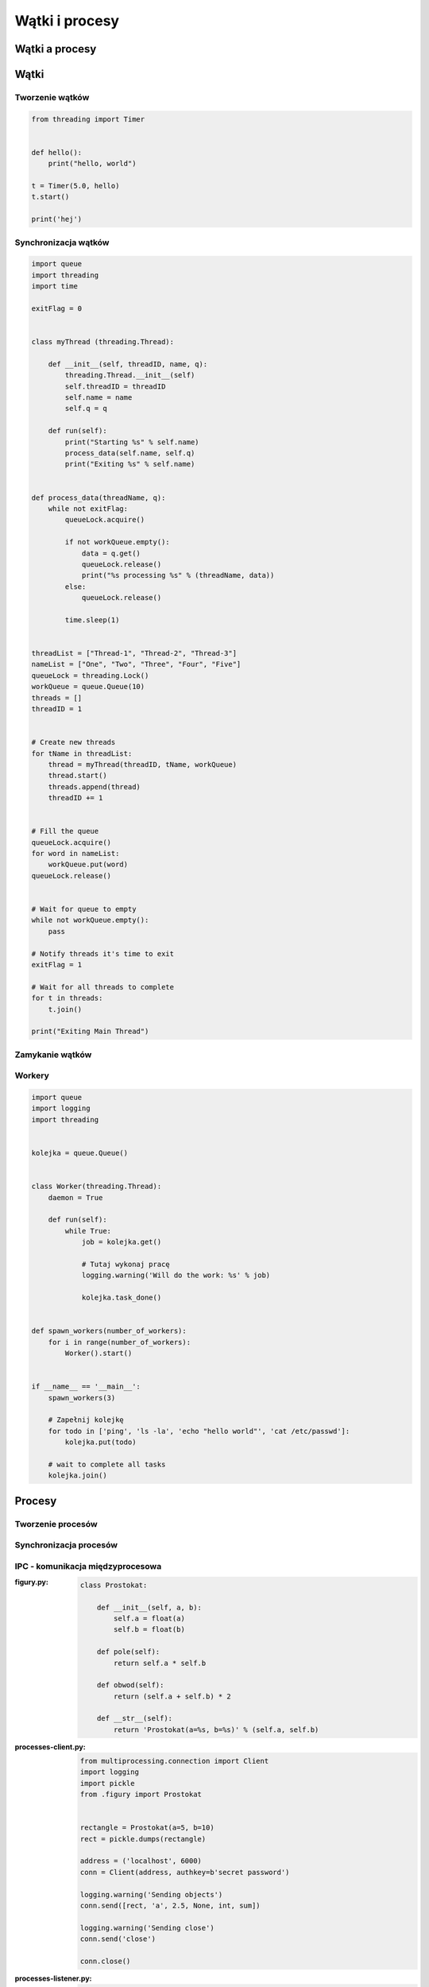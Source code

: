 ***************
Wątki i procesy
***************

Wątki a procesy
===============

Wątki
=====

Tworzenie wątków
----------------

.. code-block:: python

    from threading import Timer


    def hello():
        print("hello, world")

    t = Timer(5.0, hello)
    t.start()

    print('hej')

Synchronizacja wątków
---------------------

.. code-block:: python

    import queue
    import threading
    import time

    exitFlag = 0


    class myThread (threading.Thread):

        def __init__(self, threadID, name, q):
            threading.Thread.__init__(self)
            self.threadID = threadID
            self.name = name
            self.q = q

        def run(self):
            print("Starting %s" % self.name)
            process_data(self.name, self.q)
            print("Exiting %s" % self.name)


    def process_data(threadName, q):
        while not exitFlag:
            queueLock.acquire()

            if not workQueue.empty():
                data = q.get()
                queueLock.release()
                print("%s processing %s" % (threadName, data))
            else:
                queueLock.release()

            time.sleep(1)


    threadList = ["Thread-1", "Thread-2", "Thread-3"]
    nameList = ["One", "Two", "Three", "Four", "Five"]
    queueLock = threading.Lock()
    workQueue = queue.Queue(10)
    threads = []
    threadID = 1


    # Create new threads
    for tName in threadList:
        thread = myThread(threadID, tName, workQueue)
        thread.start()
        threads.append(thread)
        threadID += 1


    # Fill the queue
    queueLock.acquire()
    for word in nameList:
        workQueue.put(word)
    queueLock.release()


    # Wait for queue to empty
    while not workQueue.empty():
        pass

    # Notify threads it's time to exit
    exitFlag = 1

    # Wait for all threads to complete
    for t in threads:
        t.join()

    print("Exiting Main Thread")


Zamykanie wątków
----------------

Workery
-------

.. code-block:: python

    import queue
    import logging
    import threading


    kolejka = queue.Queue()


    class Worker(threading.Thread):
        daemon = True

        def run(self):
            while True:
                job = kolejka.get()

                # Tutaj wykonaj pracę
                logging.warning('Will do the work: %s' % job)

                kolejka.task_done()


    def spawn_workers(number_of_workers):
        for i in range(number_of_workers):
            Worker().start()


    if __name__ == '__main__':
        spawn_workers(3)

        # Zapełnij kolejkę
        for todo in ['ping', 'ls -la', 'echo "hello world"', 'cat /etc/passwd']:
            kolejka.put(todo)

        # wait to complete all tasks
        kolejka.join()



Procesy
=======

Tworzenie procesów
------------------

Synchronizacja procesów
-----------------------

IPC - komunikacja międzyprocesowa
---------------------------------

:figury.py:
    .. code-block:: python

        class Prostokat:

            def __init__(self, a, b):
                self.a = float(a)
                self.b = float(b)

            def pole(self):
                return self.a * self.b

            def obwod(self):
                return (self.a + self.b) * 2

            def __str__(self):
                return 'Prostokat(a=%s, b=%s)' % (self.a, self.b)

:processes-client.py:
    .. code-block:: python

        from multiprocessing.connection import Client
        import logging
        import pickle
        from .figury import Prostokat


        rectangle = Prostokat(a=5, b=10)
        rect = pickle.dumps(rectangle)

        address = ('localhost', 6000)
        conn = Client(address, authkey=b'secret password')

        logging.warning('Sending objects')
        conn.send([rect, 'a', 2.5, None, int, sum])

        logging.warning('Sending close')
        conn.send('close')

        conn.close()

:processes-listener.py:
    .. code-block:: python

        from multiprocessing.connection import Listener
        import logging
        import pickle
        from .figury import Prostokat


        address = ('localhost', 6000)     # family is deduced to be 'AF_INET'

        logging.warning('Listening on %s:%s' % address)
        listener = Listener(address, authkey=b'secret password')
        conn = listener.accept()

        logging.warning('connection accepted from %s %s' % listener.last_accepted)


        while True:
            msg = conn.recv()
            logging.warning('Received: %s' % msg)

            if msg == 'close':
                conn.close()
                break
            else:
                # do something with msg
                prostokat = pickle.loads(msg[0])
                logging.warning('Prostokat %s' % prostokat)
                print('Pole: %s' % prostokat.pole())


        listener.close()




Zamykanie procesów
------------------
